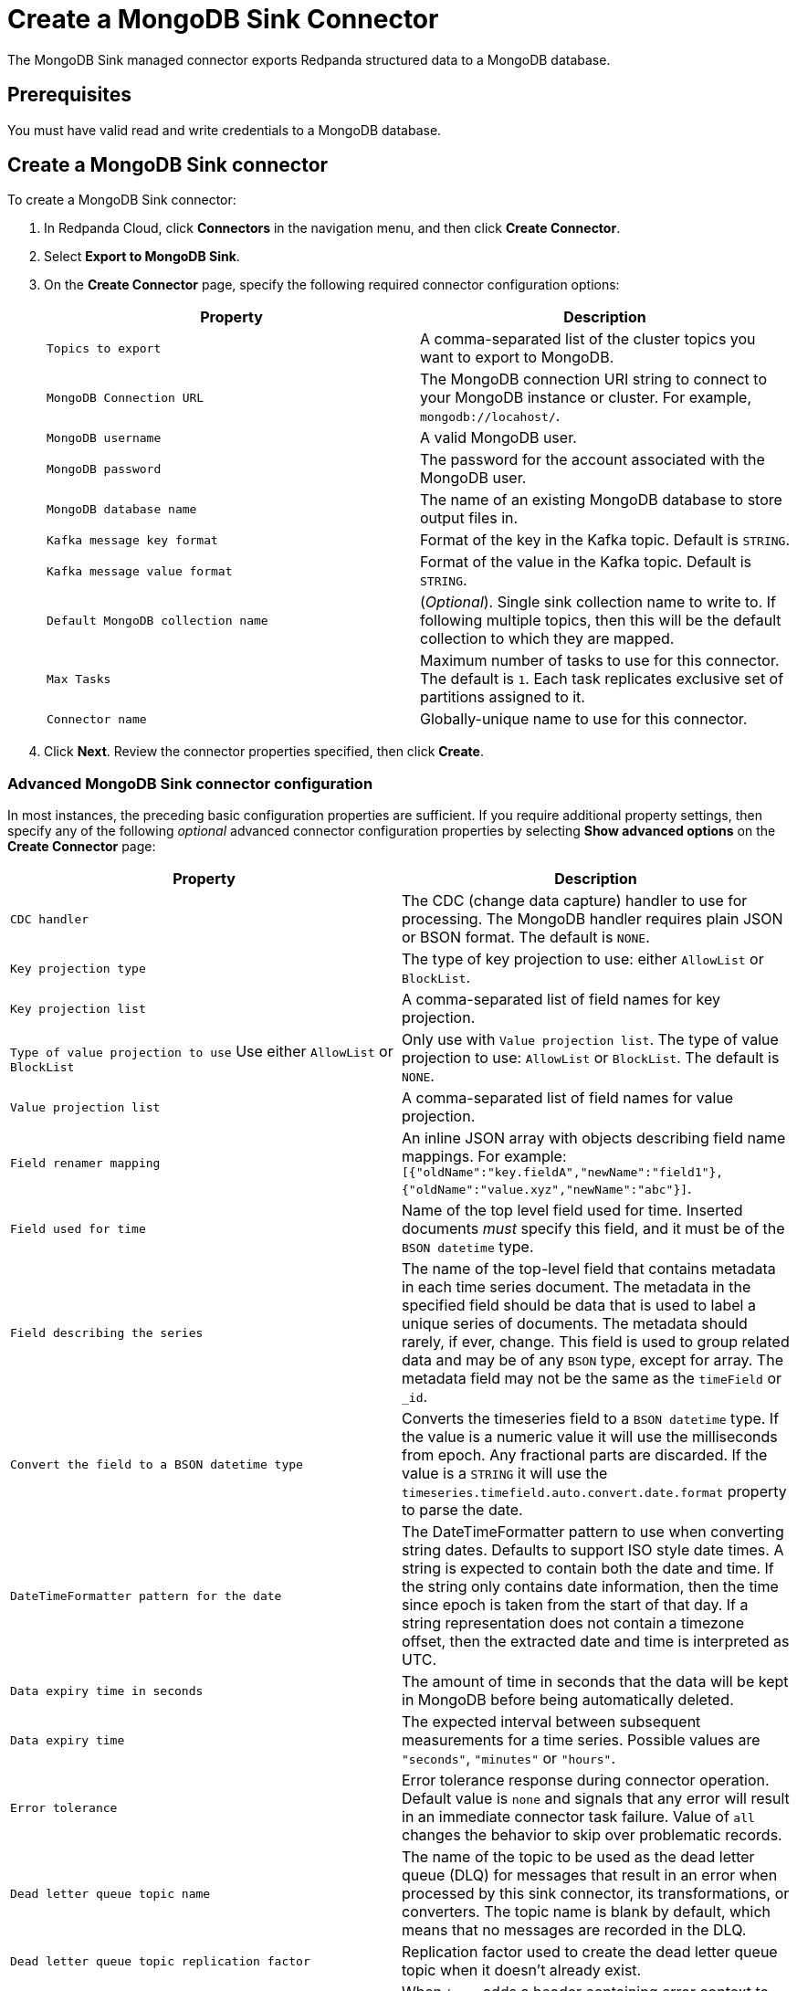 = Create a MongoDB Sink Connector
:description: Use the Redpanda Cloud UI to create a MongoDB Sink Connector.

The MongoDB Sink managed connector exports Redpanda structured data to a MongoDB
database.

== Prerequisites

You must have valid read and write credentials to a MongoDB database.

== Create a MongoDB Sink connector

To create a MongoDB Sink connector:

. In Redpanda Cloud, click *Connectors* in the navigation menu, and then
click *Create Connector*.
. Select *Export to MongoDB Sink*.
. On the *Create Connector* page, specify the following required connector configuration options:
+
[options="header"]
|===
| Property | Description
| `Topics to export` | A comma-separated list of the cluster topics you want to export to MongoDB.
| `MongoDB Connection URL` | The MongoDB connection URI string to connect to your MongoDB instance or cluster. For example, `mongodb://locahost/`.
| `MongoDB username` | A valid MongoDB user.
| `MongoDB password` | The password for the account associated with the MongoDB user.
| `MongoDB database name` | The name of an existing MongoDB database to store output files in.
| `Kafka message key format` | Format of the key in the Kafka topic. Default is `STRING`.
| `Kafka message value format` | Format of the value in the Kafka topic. Default is `STRING`.
| `Default MongoDB collection name` | (_Optional_). Single sink collection name to write to. If following multiple topics, then this will be the default collection to which they are mapped.
| `Max Tasks` | Maximum number of tasks to use for this connector. The default is `1`. Each task replicates exclusive set of partitions assigned to it.
| `Connector name` | Globally-unique name to use for this connector.
|===

. Click *Next*. Review the connector properties specified, then click *Create*.

=== Advanced MongoDB Sink connector configuration

In most instances, the preceding basic configuration properties are sufficient.
If you require additional property settings, then specify any of the following
_optional_ advanced connector configuration properties by selecting *Show advanced options*
on the *Create Connector* page:

|===
| Property | Description

| `CDC handler`
| The CDC (change data capture) handler to use for processing. The MongoDB handler requires plain JSON or BSON format. The default is `NONE`.

| `Key projection type`
| The type of key projection to use: either `AllowList` or `BlockList`.

| `Key projection list`
| A comma-separated list of field names for key projection.

| `Type of value projection to use` Use either `AllowList` or `BlockList`
| Only use with `Value projection list`. The type of value projection to use: `AllowList` or `BlockList`. The default is `NONE`.

| `Value projection list`
| A comma-separated list of field names for value projection.

| `Field renamer mapping`
| An inline JSON array with objects describing field name mappings. For example: `[{"oldName":"key.fieldA","newName":"field1"},{"oldName":"value.xyz","newName":"abc"}]`.

| `Field used for time`
| Name of the top level field used for time. Inserted documents _must_ specify this field, and it must be of the `BSON datetime` type.

| `Field describing the series`
| The name of the top-level field that contains metadata in each time series document. The metadata in the specified field should be data that is used to label a unique series of documents. The metadata should rarely, if ever, change. This field is used to group related data and may be of any `BSON` type, except for array. The metadata field may not be the same as the `timeField` or `_id`.

| `Convert the field to a BSON datetime type`
| Converts the timeseries field to a `BSON datetime` type. If the value is a numeric value it will use the milliseconds from epoch. Any fractional parts are discarded. If the value is a `STRING` it will use the  `timeseries.timefield.auto.convert.date.format` property to parse the date.

| `DateTimeFormatter pattern for the date`
| The DateTimeFormatter pattern to use when converting string dates. Defaults to support ISO style date times. A string is expected to contain both the date and time. If the string only contains date information, then the time since epoch is taken from the start of that day. If a string representation does not contain a timezone offset, then the extracted date and time is interpreted as UTC.

| `Data expiry time in seconds`
| The amount of time in seconds that the data will be kept in MongoDB before being automatically deleted.

| `Data expiry time`
| The expected interval between subsequent measurements for a time series. Possible values are `"seconds"`, `"minutes"` or `"hours"`.

| `Error tolerance`
| Error tolerance response during connector operation. Default value is `none` and signals that any error will result in an immediate connector task failure. Value of `all` changes the behavior to skip over problematic records.

| `Dead letter queue topic name`
| The name of the topic to be used as the dead letter queue (DLQ) for messages that result in an error when processed by this sink connector, its transformations, or converters. The topic name is blank by default, which means that no messages are recorded in the DLQ.

| `Dead letter queue topic replication factor`
| Replication factor used to create the dead letter queue topic when it doesn't already exist.

| `Enable error context headers`
| When `true`, adds a header containing error context to the messages written to the dead letter queue. To avoid clashing with headers from the original record, all error context header keys, start with `__connect.errors`.
|===

== Map data

Use the appropriate key or value converter (input data format) for your data as follows:

* `JSON` when your messages are structured JSON. Select `Message JSON contains schema`,
with the `schema` and `payload` fields.
* `AVRO` when your messages contain AVRO-encoded messages, with schema stored in the Schema Registry.
* `STRING` when your messages contain plaintext JSON.
* `BYTES` when your messages contain BSON.

== Test the connection

After the connector is created, verify that your new collections appear in your
MongoDB database:

----
show collections
----

== Troubleshoot

Issues are reported using a failed task error message.

|===
| Message | Action

| *Invalid value wrong_uri for configuration connection.uri: The connection string is invalid. Connection strings must start with either 'mongodb://' or 'mongodb+srv://*
| Check to make sure the `Connection URI` is a valid MongoDB URL.

| *Unable to connect to the server.*
| Check to ensure that the `Connection URI` is valid and that the MongoDB server accepts connections.

| *Invalid user permissions authentication failed. Exception authenticating MongoCredential{mechanism=SCRAM-SHA-1, userName='user', source='admin', password=, mechanismProperties=}*.
| Check to ensure that you specified valid username and password credentials.

| *DataException: Could not convert key `` into a BsonDocument.*
| Make sure your message keys are valid JSONs or skip configuration for fields that require valid JSON keys.

| *DataException: Error: `operationType` field doc is missing.*
| Make sure the input record format is correct (produced by a MongoDB source connector if you use MongoDB CDC handler).

| *DataException: Value document is missing or CDC operation is not a string*
| Make sure the input record format is correct (produced by a Debezium source connector if you use Debezium CDC handler).

| *JsonParseException: Unrecognized token 'text': was expecting (JSON String, Number, Array, Object or token 'null', 'true' or 'false')*
| Make sure the input record format is JSON.
|===

== Suggested reading

* https://www.mongodb.com/docs/kafka-connector/current/sink-connector/[MongoDB Kafka Sink Connector]
